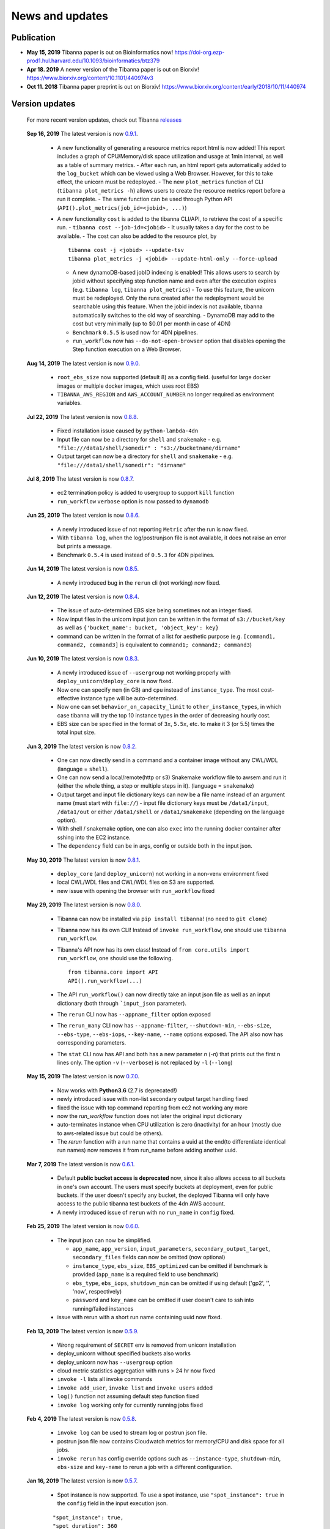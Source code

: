 ================
News and updates
================

Publication
+++++++++++

- **May 15, 2019**  Tibanna paper is out on Bioinformatics now! https://doi-org.ezp-prod1.hul.harvard.edu/10.1093/bioinformatics/btz379
- **Apr 18. 2019**  A newer version of the Tibanna paper is out on Biorxiv! https://www.biorxiv.org/content/10.1101/440974v3
- **Oct 11. 2018**  Tibanna paper preprint is out on Biorxiv! https://www.biorxiv.org/content/early/2018/10/11/440974


Version updates
+++++++++++++++


  For more recent version updates, check out Tibanna releases_


.. _releases: https://github.com/4dn-dcic/tibanna/releases


  **Sep 16, 2019** The latest version is now 0.9.1_.

    - A new functionality of generating a resource metrics report html is now added! This report includes a graph of CPU/Memory/disk space utilization and usage at 1min interval, as well as a table of summary metrics.
      - After each run, an html report gets automatically added to the ``log_bucket`` which can be viewed using a Web Browser. However, for this to take effect, the unicorn must be redeployed.
      - The new ``plot_metrics`` function of CLI (``tibanna plot_metrics -h``) allows users to create the resource metrics report before a run it complete.
      - The same function can be used through Python API (``API().plot_metrics(job_id=<jobid>, ...)``)
    - A new functionality ``cost`` is added to the tibanna CLI/API, to retrieve the cost of a specific run.
      - ``tibanna cost --job-id=<jobid>``
      - It usually takes a day for the cost to be available.
      - The cost can also be added to the resource plot, by

      ::

          tibanna cost -j <jobid> --update-tsv
          tibanna plot_metrics -j <jobid> --update-html-only --force-upload
    
      - A new dynamoDB-based jobID indexing is enabled! This allows users to search by jobid without specifying step function name and even after the execution expires (e.g. ``tibanna log``, ``tibanna plot_metrics``)
        - To use this feature, the unicorn must be redeployed. Only the runs created after the redeployment would be searchable using this feature. When the jobid index is not available, tibanna automatically switches to the old way of searching.
        - DynamoDB may add to the cost but very minimally (up to $0.01 per month in case of 4DN)
      - ``Benchmark`` ``0.5.5`` is used now for 4DN pipelines.
      - ``run_workflow`` now has ``--do-not-open-browser`` option that disables opening the Step function execution on a Web Browser.


  **Aug 14, 2019** The latest version is now 0.9.0_.

    - ``root_ebs_size`` now supported (default 8) as a config field.
      (useful for large docker images or multiple docker images, which uses root EBS)
    - ``TIBANNA_AWS_REGION`` and ``AWS_ACCOUNT_NUMBER`` no longer required as environment variables.


  **Jul 22, 2019** The latest version is now 0.8.8_.

    - Fixed installation issue caused by ``python-lambda-4dn``
    - Input file can now be a directory for ``shell`` and ``snakemake``
      - e.g. ``"file:///data1/shell/somedir" : "s3://bucketname/dirname"``
    - Output target can now be a directory for ``shell`` and ``snakemake``
      - e.g. ``"file:///data1/shell/somedir": "dirname"``


  **Jul 8, 2019** The latest version is now 0.8.7_.

    - ec2 termination policy is added to usergroup to support ``kill`` function
    - ``run_workflow`` ``verbose`` option is now passed to ``dynamodb``


  **Jun 25, 2019** The latest version is now 0.8.6_.

    - A newly introduced issue of not reporting ``Metric`` after the run is now fixed.
    - With ``tibanna log``, when the log/postrunjson file is not available, it does not raise an error but prints a message.
    - Benchmark ``0.5.4`` is used instead of ``0.5.3`` for 4DN pipelines.


  **Jun 14, 2019** The latest version is now 0.8.5_.

    - A newly introduced bug in the ``rerun`` cli (not working) now fixed.


  **Jun 12, 2019** The latest version is now 0.8.4_.

    - The issue of auto-determined EBS size being sometimes not an integer fixed.
    - Now input files in the unicorn input json can be written in the format of ``s3://bucket/key`` as well as ``{'bucket_name': bucket, 'object_key': key}``
    - command can be written in the format of a list for aesthetic purpose (e.g. ``[command1, command2, command3]`` is equivalent to ``command1; command2; command3``)


  **Jun 10, 2019** The latest version is now 0.8.3_.

    - A newly introduced issue of ``--usergroup`` not working properly with ``deploy_unicorn``/``deploy_core`` is now fixed.
    - Now one can specify ``mem`` (in GB) and ``cpu`` instead of ``instance_type``. The most cost-effective instance type will be auto-determined.
    - Now one can set ``behavior_on_capacity_limit`` to ``other_instance_types``, in which case tibanna will try the top 10 instance types in the order of decreasing hourly cost.
    - EBS size can be specified in the format of ``3x``, ``5.5x``, etc. to make it 3 (or 5.5) times the total input size.


  **Jun 3, 2019** The latest version is now 0.8.2_.

    - One can now directly send in a command and a container image without any CWL/WDL (language = ``shell``).
    - One can now send a local/remote(http or s3) Snakemake workflow file to awsem and run it (either the whole thing, a step or multiple steps in it). (language = ``snakemake``)
    - Output target and input file dictionary keys can now be a file name instead of an argument name (must start with ``file://``)
      - input file dictionary keys must be ``/data1/input``, ``/data1/out`` or either ``/data1/shell`` or ``/data1/snakemake`` (depending on the language option).
    - With shell / snakemake option, one can also ``exec`` into the running docker container after sshing into the EC2 instance.
    - The ``dependency`` field can be in args, config or outside both in the input json.


  **May 30, 2019** The latest version is now 0.8.1_.

    - ``deploy_core`` (and ``deploy_unicorn``) not working in a non-venv environment fixed
    - local CWL/WDL files and CWL/WDL files on S3 are supported.
    - new issue with opening the browser with ``run_workflow`` fixed


  **May 29, 2019** The latest version is now 0.8.0_.

    - Tibanna can now be installed via ``pip install tibanna``! (no need to ``git clone``)
    - Tibanna now has its own CLI! Instead of ``invoke run_workflow``, one should use ``tibanna run_workflow``.
    - Tibanna's API now has its own class! Instead of ``from core.utils import run_workflow``, one should use the following.

      ::

          from tibanna.core import API
          API().run_workflow(...)


    - The API ``run_workflow()`` can now directly take an input json file as well as an input dictionary (both through ```input_json`` parameter).
    - The ``rerun`` CLI now has ``--appname_filter`` option exposed
    - The ``rerun_many`` CLI now has ``--appname-filter``, ``--shutdown-min``, ``--ebs-size``, ``--ebs-type``, ``--ebs-iops``, ``--key-name``, ``--name`` options exposed.
      The API also now has corresponding parameters.
    - The ``stat`` CLI now has API and both has a new parameter `n` (`-n`) that prints out the first n lines only. The option ``-v`` (``--verbose``) is not replaced by ``-l`` (``--long``)


  **May 15, 2019** The latest version is now 0.7.0_.

    - Now works with **Python3.6** (2.7 is deprecated!)
    - newly introduced issue with non-list secondary output target handling fixed
    - fixed the issue with top command reporting from ec2 not working any more
    - now the `run_workflow` function does not later the original input dictionary
    - auto-terminates instance when CPU utilization is zero (inactivity) for an hour (mostly due to aws-related issue but could be others).
    - The `rerun` function with a run name that contains a uuid at the end(to differentiate identical run names) now removes it from run_name before adding another uuid.

  **Mar 7, 2019** The latest version is now 0.6.1_.

    - Default **public bucket access is deprecated** now, since it also allows access to all buckets in one's own account.
      The users must specify buckets at deployment, even for public buckets.
      If the user doesn't specify any bucket, the deployed Tibanna will only have access to the public tibanna test buckets of the 4dn AWS account.
    - A newly introduced issue of ``rerun`` with no ``run_name`` in ``config`` fixed.

  
  **Feb 25, 2019** The latest version is now 0.6.0_.

    - The input json can now be simplified.

      - ``app_name``, ``app_version``, ``input_parameters``, ``secondary_output_target``, ``secondary_files`` fields can now be omitted (now optional)
      - ``instance_type``, ``ebs_size``, ``EBS_optimized`` can be omitted if benchmark is provided (``app_name`` is a required field to use benchmark)
      - ``ebs_type``, ``ebs_iops``, ``shutdown_min`` can be omitted if using default ('gp2', '', 'now', respectively)
      - ``password`` and ``key_name`` can be omitted if user doesn't care to ssh into running/failed instances

    - issue with rerun with a short run name containing uuid now fixed.

  **Feb 13, 2019** The latest version is now 0.5.9_.

    - Wrong requirement of ``SECRET`` env is removed from unicorn installation
    - deploy_unicorn without specified buckets also works
    - deploy_unicorn now has ``--usergroup`` option
    - cloud metric statistics aggregation with runs > 24 hr now fixed
    - ``invoke -l`` lists all invoke commands
    - ``invoke add_user``, ``invoke list`` and ``invoke users`` added
    - ``log()`` function not assuming default step function fixed
    - ``invoke log`` working only for currently running jobs fixed


  **Feb 4, 2019** The latest version is now 0.5.8_.

    - ``invoke log`` can be used to stream log or postrun json file.
    - postrun json file now contains Cloudwatch metrics for memory/CPU and disk space for all jobs.
    - ``invoke rerun`` has config override options such as ``--instance-type``, ``shutdown-min``, ``ebs-size`` and ``key-name``
      to rerun a job with a different configuration.


  **Jan 16, 2019** The latest version is now 0.5.7_.

    - Spot instance is now supported. To use a spot instance, use ``"spot_instance": true`` in the ``config`` field in the input execution json.

    ::

        "spot_instance": true,
        "spot_duration": 360


  **Dec 21, 2018** The latest version is now 0.5.6_.

    - CloudWatch set up permission error fixed
    - `invoke kill` works with jobid (previously it worked only with execution arn)
    
    ::

        invoke kill --job-id=<jobid> [--sfn=<stepfunctionname>]

    - A more comprehensive monitoring using `invoke stat -v` that prints out instance ID, IP, instance status, ssh key and password.
    - To update an existing Tibanna on AWS, do the following
    
    ::

        invoke setup_tibanna_env --buckets=<bucket1>,<bucket2>,...
        invoke deploy_tibanna --sfn-type=unicorn --usergroup=<usergroup_name>

    e.g.

    ::

        invoke setup_tibanna_env --buckets=leelab-datafiles,leelab-tibanna-log
        invoke deploy_tibanna --sfn-type=unicorn --usergroup=default_3225



  **Dec 14, 2018** The latest version is now 0.5.5_.

    - Now memory, Disk space, CPU utilization are reported to CloudWatch at 1min interval from the Awsem instance.
    - To turn on Cloudwatch Dashboard (a collective visualization for all of the metrics combined),
      add ``"cloudwatch_dashboard" : true`` to ``"config"`` field of the input execution json.
      

  **Dec 14, 2018** The latest version is now 0.5.4_.

    - Problem of EBS mounting with newer instances (e.g. c5, t3, etc) fixed.
    - Now a common AMI is used for `CWL v1`, `CWL draft3` and `WDL` and it is handled by `awsf/aws_run_workflow_generic.sh`

      - To use the new features, redeploy `run_task_awsem` lambda.
      
      ::

        git pull
        invoke deploy_core run_task_awsem --usergroup=<usergroup>  # e.g. usergroup=default_3046



  **Dec 4, 2018** The latest version is now 0.5.3_.

    - For WDL workflow executions, a more comprehensive log named ``<jobid>.debug.tar.gz`` is collected and sent to the log bucket.
    - A file named ``<jobid>.input.json`` is now sent to the log bucket at the start of all Pony executions.
    - Space usage info is added at the end of the log file for WDL executions.
    - ``bigbed`` files are registered to Higlass (pony).
    - Benchmark for ``encode-chipseq`` supported. This includes double-nested array input support for Benchmark.
    - ``quality_metric_chipseq`` and ``quality_metric_atacseq`` created automatically (Pony).
    - An empty extra file array can be handled now (Pony).
    - When Benchmark fails, now Tibanna returns which file is missing.


  **Nov 20, 2018** The latest version is now 0.5.2_.

    - User permission error for setting postrun jsons public fixed
    - ``--no-randomize`` option for ``invoke setup_tibanna_env`` command to turn off adding random number
      at the end of usergroup name.
    - Throttling error upon mass file upload for md5/fastqc trigger fixed.


  **Nov 19, 2018** The latest version is now 0.5.1_.

    - Conditional alternative outputs can be assigned to a global output name (useful for WDL)


  **Nov 8, 2018** The latest version is now 0.5.0_.

    - WDL and Double-nested input array is now also supported for Pony.


  **Nov 7, 2018** The latest version is now 0.4.9_.

    - Files can be renamed upon downloading from s3 to an ec2 instance where a workflow will be executed.


  **Oct 26, 2018** The latest version is now 0.4.8_.

    - Double-nested input file array is now supported for both CWL and WDL.


  **Oct 24, 2018** The latest version is now 0.4.7_.

    - Nested input file array is now supported for both CWL and WDL.

 
  **Oct 22, 2018** The latest version is now 0.4.6_.

    - Basic *WDL* support is implemented for Tibanna Unicorn!
 

  **Oct 11. 2018** The latest version is now 0.4.5_.

    - Killer CLIs ``invoke kill`` is available to kill specific jobs and ``invoke kill_all`` is available to kill all jobs. They terminate both the step function execution and the EC2 instances.


.. _0.9.1: https://github.com/4dn-dcic/tibanna/releases/tag/v0.9.1
.. _0.9.0: https://github.com/4dn-dcic/tibanna/releases/tag/v0.9.0
.. _0.8.8: https://github.com/4dn-dcic/tibanna/releases/tag/v0.8.8
.. _0.8.7: https://github.com/4dn-dcic/tibanna/releases/tag/v0.8.7
.. _0.8.6: https://github.com/4dn-dcic/tibanna/releases/tag/v0.8.6
.. _0.8.5: https://github.com/4dn-dcic/tibanna/releases/tag/v0.8.5
.. _0.8.4: https://github.com/4dn-dcic/tibanna/releases/tag/v0.8.4
.. _0.8.3: https://github.com/4dn-dcic/tibanna/releases/tag/v0.8.3
.. _0.8.2: https://github.com/4dn-dcic/tibanna/releases/tag/v0.8.2
.. _0.8.1: https://github.com/4dn-dcic/tibanna/releases/tag/v0.8.1
.. _0.8.0: https://github.com/4dn-dcic/tibanna/releases/tag/v0.8.0
.. _0.7.0: https://github.com/4dn-dcic/tibanna/releases/tag/v0.7.0
.. _0.6.1: https://github.com/4dn-dcic/tibanna/releases/tag/v0.6.1
.. _0.6.0: https://github.com/4dn-dcic/tibanna/releases/tag/v0.6.0
.. _0.5.9: https://github.com/4dn-dcic/tibanna/releases/tag/v0.5.9
.. _0.5.8: https://github.com/4dn-dcic/tibanna/releases/tag/v0.5.8
.. _0.5.7: https://github.com/4dn-dcic/tibanna/releases/tag/v0.5.7
.. _0.5.6: https://github.com/4dn-dcic/tibanna/releases/tag/v0.5.6
.. _0.5.5: https://github.com/4dn-dcic/tibanna/releases/tag/v0.5.5
.. _0.5.4: https://github.com/4dn-dcic/tibanna/releases/tag/v0.5.4
.. _0.5.3: https://github.com/4dn-dcic/tibanna/releases/tag/v0.5.3
.. _0.5.2: https://github.com/4dn-dcic/tibanna/releases/tag/v0.5.2
.. _0.5.1: https://github.com/4dn-dcic/tibanna/releases/tag/v0.5.1
.. _0.5.0: https://github.com/4dn-dcic/tibanna/releases/tag/v0.5.0
.. _0.4.9: https://github.com/4dn-dcic/tibanna/releases/tag/v0.4.9
.. _0.4.8: https://github.com/4dn-dcic/tibanna/releases/tag/v0.4.8
.. _0.4.7: https://github.com/4dn-dcic/tibanna/releases/tag/v0.4.7
.. _0.4.6: https://github.com/4dn-dcic/tibanna/releases/tag/v0.4.6
.. _0.4.5: https://github.com/4dn-dcic/tibanna/releases/tag/v0.4.5

